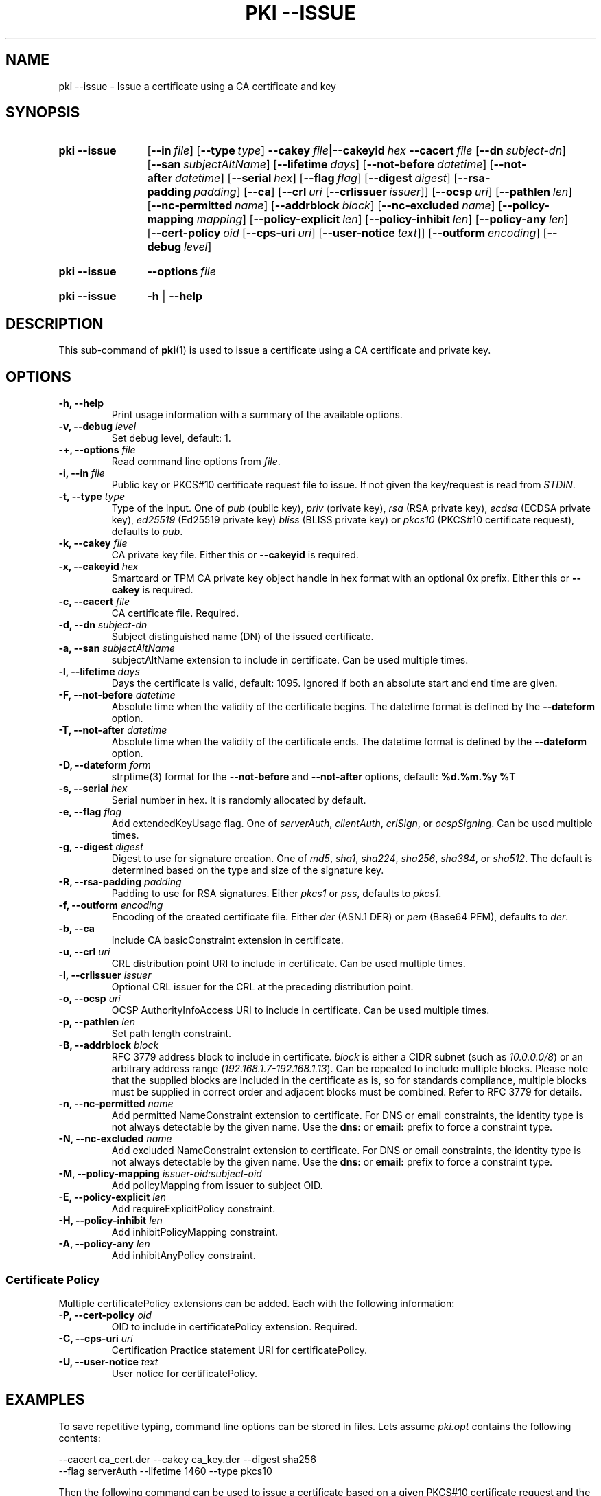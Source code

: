 .TH "PKI \-\-ISSUE" 1 "2016-12-13" "5.7.0dr1" "strongSwan"
.
.SH "NAME"
.
pki \-\-issue \- Issue a certificate using a CA certificate and key
.
.SH "SYNOPSIS"
.
.SY pki\ \-\-issue
.OP \-\-in file
.OP \-\-type type
.BI \-\-cakey\~ file |\-\-cakeyid\~ hex
.BI \-\-cacert\~ file
.OP \-\-dn subject-dn
.OP \-\-san subjectAltName
.OP \-\-lifetime days
.OP \-\-not-before datetime
.OP \-\-not-after datetime
.OP \-\-serial hex
.OP \-\-flag flag
.OP \-\-digest digest
.OP \-\-rsa\-padding padding
.OP \-\-ca
.OP \-\-crl uri\ \fR[\fB\-\-crlissuer\ \fIissuer\fR]
.OP \-\-ocsp uri
.OP \-\-pathlen len
.OP \-\-nc-permitted name
.OP \-\-addrblock block
.OP \-\-nc-excluded name
.OP \-\-policy\-mapping mapping
.OP \-\-policy\-explicit len
.OP \-\-policy\-inhibit len
.OP \-\-policy\-any len
.OP \-\-cert\-policy oid\ \fR[\fB\-\-cps\-uri\ \fIuri\fR]\ \fR[\fB\-\-user\-notice\ \fItext\fR]
.OP \-\-outform encoding
.OP \-\-debug level
.YS
.
.SY pki\ \-\-issue
.BI \-\-options\~ file
.YS
.
.SY "pki \-\-issue"
.B \-h
|
.B \-\-help
.YS
.
.SH "DESCRIPTION"
.
This sub-command of
.BR pki (1)
is used to issue a certificate using a CA certificate and private key.
.
.SH "OPTIONS"
.
.TP
.B "\-h, \-\-help"
Print usage information with a summary of the available options.
.TP
.BI "\-v, \-\-debug " level
Set debug level, default: 1.
.TP
.BI "\-+, \-\-options " file
Read command line options from \fIfile\fR.
.TP
.BI "\-i, \-\-in " file
Public key or PKCS#10 certificate request file to issue. If not given the
key/request is read from \fISTDIN\fR.
.TP
.BI "\-t, \-\-type " type
Type of the input. One of \fIpub\fR (public key), \fIpriv\fR (private key),
\fIrsa\fR (RSA private key), \fIecdsa\fR (ECDSA private key),
\fIed25519\fR (Ed25519 private key) \fIbliss\fR (BLISS private key) or
\fIpkcs10\fR (PKCS#10 certificate request), defaults to \fIpub\fR.
.TP
.BI "\-k, \-\-cakey " file
CA private key file. Either this or
.B \-\-cakeyid
is required.
.TP
.BI "\-x, \-\-cakeyid " hex
Smartcard or TPM CA private key object handle in hex format with an optional
0x prefix. Either this or
.B \-\-cakey
is required.
.TP
.BI "\-c, \-\-cacert " file
CA certificate file. Required.
.TP
.BI "\-d, \-\-dn " subject-dn
Subject distinguished name (DN) of the issued certificate.
.TP
.BI "\-a, \-\-san " subjectAltName
subjectAltName extension to include in certificate. Can be used multiple times.
.TP
.BI "\-l, \-\-lifetime " days
Days the certificate is valid, default: 1095. Ignored if both
an absolute start and end time are given.
.TP
.BI "\-F, \-\-not-before " datetime
Absolute time when the validity of the certificate begins. The datetime format
is defined by the
.B \-\-dateform
option.
.TP
.BI "\-T, \-\-not-after " datetime
Absolute time when the validity of the certificate ends. The datetime format is
defined by the
.B \-\-dateform
option.
.TP
.BI "\-D, \-\-dateform " form
strptime(3) format for the
.B \-\-not\-before
and
.B \-\-not\-after
options, default:
.B %d.%m.%y %T
.TP
.BI "\-s, \-\-serial " hex
Serial number in hex. It is randomly allocated by default.
.TP
.BI "\-e, \-\-flag " flag
Add extendedKeyUsage flag. One of \fIserverAuth\fR, \fIclientAuth\fR,
\fIcrlSign\fR, or \fIocspSigning\fR. Can be used multiple times.
.TP
.BI "\-g, \-\-digest " digest
Digest to use for signature creation. One of \fImd5\fR, \fIsha1\fR,
\fIsha224\fR, \fIsha256\fR, \fIsha384\fR, or \fIsha512\fR.  The default is
determined based on the type and size of the signature key.
.TP
.BI "\-R, \-\-rsa\-padding " padding
Padding to use for RSA signatures. Either \fIpkcs1\fR or \fIpss\fR, defaults
to \fIpkcs1\fR.
.TP
.BI "\-f, \-\-outform " encoding
Encoding of the created certificate file. Either \fIder\fR (ASN.1 DER) or
\fIpem\fR (Base64 PEM), defaults to \fIder\fR.
.TP
.BI "\-b, \-\-ca"
Include CA basicConstraint extension in certificate.
.TP
.BI "\-u, \-\-crl " uri
CRL distribution point URI to include in certificate. Can be used multiple
times.
.TP
.BI "\-I, \-\-crlissuer " issuer
Optional CRL issuer for the CRL at the preceding distribution point.
.TP
.BI "\-o, \-\-ocsp " uri
OCSP AuthorityInfoAccess URI to include in certificate. Can be used multiple
times.
.TP
.BI "\-p, \-\-pathlen " len
Set path length constraint.
.TP
.BI "\-B, \-\-addrblock " block
RFC 3779 address block to include in certificate. \fIblock\fR is either a
CIDR subnet (such as \fI10.0.0.0/8\fR) or an arbitrary address range
(\fI192.168.1.7-192.168.1.13\fR). Can be repeated to include multiple blocks.
Please note that the supplied blocks are included in the certificate as is,
so for standards compliance, multiple blocks must be supplied in correct
order and adjacent blocks must be combined. Refer to RFC 3779 for details.
.TP
.BI "\-n, \-\-nc-permitted " name
Add permitted NameConstraint extension to certificate. For DNS or email
constraints, the identity type is not always detectable by the given name. Use
the
.B dns:
or
.B email:
prefix to force a constraint type.
.TP
.BI "\-N, \-\-nc-excluded " name
Add excluded NameConstraint extension to certificate. For DNS or email
constraints, the identity type is not always detectable by the given name. Use
the
.B dns:
or
.B email:
prefix to force a constraint type.
.TP
.BI "\-M, \-\-policy-mapping " issuer-oid:subject-oid
Add policyMapping from issuer to subject OID.
.TP
.BI "\-E, \-\-policy-explicit " len
Add requireExplicitPolicy constraint.
.TP
.BI "\-H, \-\-policy-inhibit " len
Add inhibitPolicyMapping constraint.
.TP
.BI "\-A, \-\-policy-any " len
Add inhibitAnyPolicy constraint.
.PP
.SS "Certificate Policy"
Multiple certificatePolicy extensions can be added. Each with the following
information:
.TP
.BI "\-P, \-\-cert-policy " oid
OID to include in certificatePolicy extension. Required.
.TP
.BI "\-C, \-\-cps-uri " uri
Certification Practice statement URI for certificatePolicy.
.TP
.BI "\-U, \-\-user-notice " text
User notice for certificatePolicy.
.
.SH "EXAMPLES"
.
To save repetitive typing, command line options can be stored in files.
Lets assume
.I pki.opt
contains the following contents:
.PP
.EX
  --cacert ca_cert.der --cakey ca_key.der --digest sha256
  --flag serverAuth --lifetime 1460 --type pkcs10
.EE
.PP
Then the following command can be used to issue a certificate based on a
given PKCS#10 certificate request and the options above:
.PP
.EX
  pki --issue --options pki.opt --in req.der > cert.der
.EE
.PP
.
.SH "SEE ALSO"
.
.BR pki (1)
